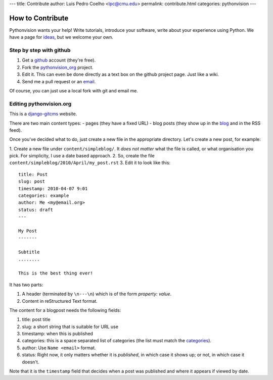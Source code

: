 ---
title: Contribute
author: Luis Pedro Coelho <lpc@cmu.edu>
permalink: contribute.html
categories: pythonvision
---

=================
How to Contribute
=================

Pythonvision wants your help! Write tutorials, introduce your software, write
about your experience using Python. We have a page for `ideas
</contribute/ideas>`_, but we welcome your own.

Step by step with github
------------------------

1. Get a `github <http://www.github.com>`_ account (they're free).
2. Fork the `pythonvision_org <http://www.github.com/luispedro/pythonvision_org>`_ project.
3. Edit it. This can even be done directly as a text box on the github project page. Just like a wiki.
4. Send me a pull request or an `email <mailto:lpc@cmu.edu>`_.

Of course, you can just use a local fork with git and email me.

Editing pythonvision.org
------------------------

This is a `django-gitcms <http://luispedro.org/software/git-cms>`_ website.

There are two main content types:
- pages (they have a fixed URL)
- blog posts (they show up in the `blog </blog>`_ and in the RSS feed). 

Once you've decided what to do, just create a new file in the appropriate
directory. Let's create a new post, for example:

1. Create a new file under ``content/simpleblog/``. It *does not matter* what
the file is called, or what organisation you pick. For simplicity, I use a date based approach.
2. So, create the file ``content/simpleblog/2010/April/my_post.rst``
3. Edit it to look like this:

::

    title: Post
    slug: post
    timestamp: 2010-04-07 9:01
    categories: example
    author: Me <my@email.org>
    status: draft
    ---

    My Post
    -------

    Subtitle
    ........

    This is the best thing ever!


It has two parts:

1. A header (terminated by ``\n---\n``) which is of the form *property: value*.
2. Content in reStructured Text format.

The content for a blogpost needs the following fields:

1. title: post title
2. slug: a short string that is suitable for URL use
3. timestamp: when this is published
4. categories: this is a space separated list of categories (the list must
   match the `categories </categories>`_).
5. author: Use ``Name <email>`` format.
6. status: Right now, it only matters whether it is *published*, in which case
   it shows up; or not, in which case it doesn't.

Note that it is the ``timestamp`` field that decides when a post was published
and where it appears if viewed by date.

